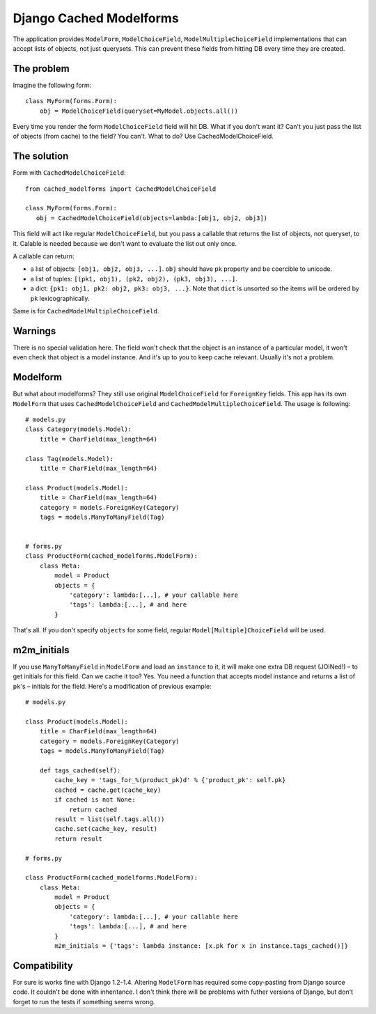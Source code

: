 =========================
Django Cached Modelforms
=========================

The application provides ``ModelForm``, ``ModelChoiceField``, ``ModelMultipleChoiceField`` implementations that can accept lists of objects, not just querysets. This can prevent these fields from hitting DB every time they are created.

The problem
=========================

Imagine the following form::

    class MyForm(forms.Form):
        obj = ModelChoiceField(queryset=MyModel.objects.all())

Every time you render the form ``ModelChoiceField`` field will hit DB. What if you don't want it? Can't you just pass the list of objects (from cache) to the field? You can't. What to do? Use CachedModelChoiceField.

The solution
=========================

Form with ``CachedModelChoiceField``::

     from cached_modelforms import CachedModelChoiceField

     class MyForm(forms.Form):
        obj = CachedModelChoiceField(objects=lambda:[obj1, obj2, obj3])

This field will act like regular ``ModelChoiceField``, but you pass a callable that returns the list of objects, not queryset, to it. Calable is needed because we don't want to evaluate the list out only once.

A callable can return:

* a list of objects: ``[obj1, obj2, obj3, ...]``. ``obj`` should have ``pk`` property and be coercible to unicode.
* a list of tuples: ``[(pk1, obj1), (pk2, obj2), (pk3, obj3), ...]``.
* a dict: ``{pk1: obj1, pk2: obj2, pk3: obj3, ...}``. Note that ``dict`` is unsorted so the items will be ordered by ``pk`` lexicographically.

Same is for ``CachedModelMultipleChoiceField``.

Warnings
=========================
There is no special validation here. The field won't check that the object is an instance of a particular model, it won't even check that object is a model instance. And it's up to you to keep cache relevant. Usually it's not a problem.

Modelform
=========================
But what about modelforms? They still use original ``ModelChoiceField`` for ``ForeignKey`` fields. This app has its own ``ModelForm`` that uses ``CachedModelChoiceField`` and ``CachedModelMultipleChoiceField``. The usage is following::

    # models.py
    class Category(models.Model):
        title = CharField(max_length=64)

    class Tag(models.Model):
        title = CharField(max_length=64)

    class Product(models.Model):
        title = CharField(max_length=64)
        category = models.ForeignKey(Category)
        tags = models.ManyToManyField(Tag)


    # forms.py
    class ProductForm(cached_modelforms.ModelForm):
        class Meta:
            model = Product
            objects = {
                'category': lambda:[...], # your callable here
                'tags': lambda:[...], # and here
            }

That's all. If you don't specify ``objects`` for some field, regular ``Model[Multiple]ChoiceField`` will be used.

m2m_initials
=========================
If you use ``ManyToManyField`` in ``ModelForm`` and load an ``instance`` to it, it will make one extra DB request (JOINed!) – to get initials for this field. Can we cache it too? Yes. You need a function that accepts model instance and returns a list of ``pk``'s – initials for the field. Here's a modification of previous example::

    # models.py

    class Product(models.Model):
        title = CharField(max_length=64)
        category = models.ForeignKey(Category)
        tags = models.ManyToManyField(Tag)

        def tags_cached(self):
            cache_key = 'tags_for_%(product_pk)d' % {'product_pk': self.pk}
            cached = cache.get(cache_key)
            if cached is not None:
                return cached
            result = list(self.tags.all())
            cache.set(cache_key, result)
            return result

    # forms.py

    class ProductForm(cached_modelforms.ModelForm):
        class Meta:
            model = Product
            objects = {
                'category': lambda:[...], # your callable here
                'tags': lambda:[...], # and here
            }
            m2m_initials = {'tags': lambda instance: [x.pk for x in instance.tags_cached()]}

Compatibility
=========================
For sure is works fine with Django 1.2-1.4. Altering ``ModelForm`` has required some copy-pasting from Django source code. It couldn't be done with inheritance. I don't think there will be problems with futher versions of Django, but don't forget to run the tests if something seems wrong.
